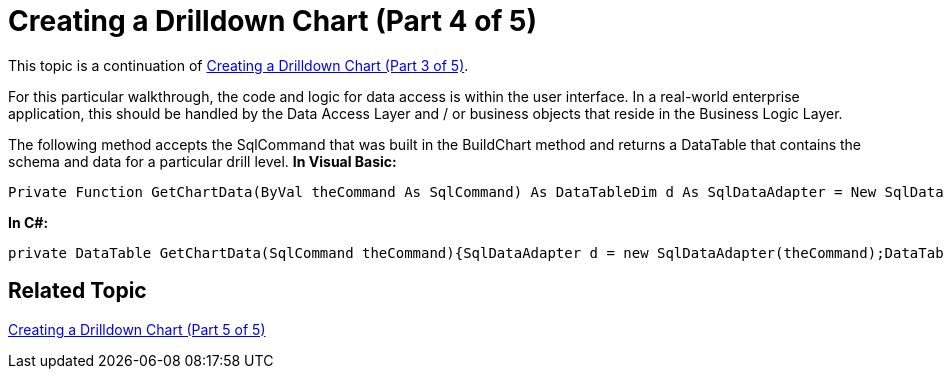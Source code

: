 ﻿////

|metadata|
{
    "name": "chart-creating-a-drilldown-chart-part-4-of-5",
    "controlName": ["{WawChartName}"],
    "tags": [],
    "guid": "{6CF12446-317D-4EDE-9BAF-D75E8F576671}",  
    "buildFlags": ["win-forms","win-forms-old"],
    "createdOn": "0001-01-01T00:00:00Z"
}
|metadata|
////

= Creating a Drilldown Chart (Part 4 of 5)

This topic is a continuation of link:chart-creating-a-drilldown-chart-part-3-of-5.html[Creating a Drilldown Chart (Part 3 of 5)].

For this particular walkthrough, the code and logic for data access is within the user interface. In a real-world enterprise application, this should be handled by the Data Access Layer and / or business objects that reside in the Business Logic Layer.

The following method accepts the SqlCommand that was built in the BuildChart method and returns a DataTable that contains the schema and data for a particular drill level.
*In Visual Basic:*

[source]
----
Private Function GetChartData(ByVal theCommand As SqlCommand) As DataTableDim d As SqlDataAdapter = New SqlDataAdapter(theCommand)Dim t As DataTable = New DataTable("ChartData")d.Fill(t)Return tEnd Function
----

*In C#:*

[source]
----
private DataTable GetChartData(SqlCommand theCommand){SqlDataAdapter d = new SqlDataAdapter(theCommand);DataTable t = new DataTable("ChartData");d.Fill(t);return t;}
----

== Related Topic

link:chart-creating-a-drilldown-chart-part-5-of-5.html[Creating a Drilldown Chart (Part 5 of 5)]